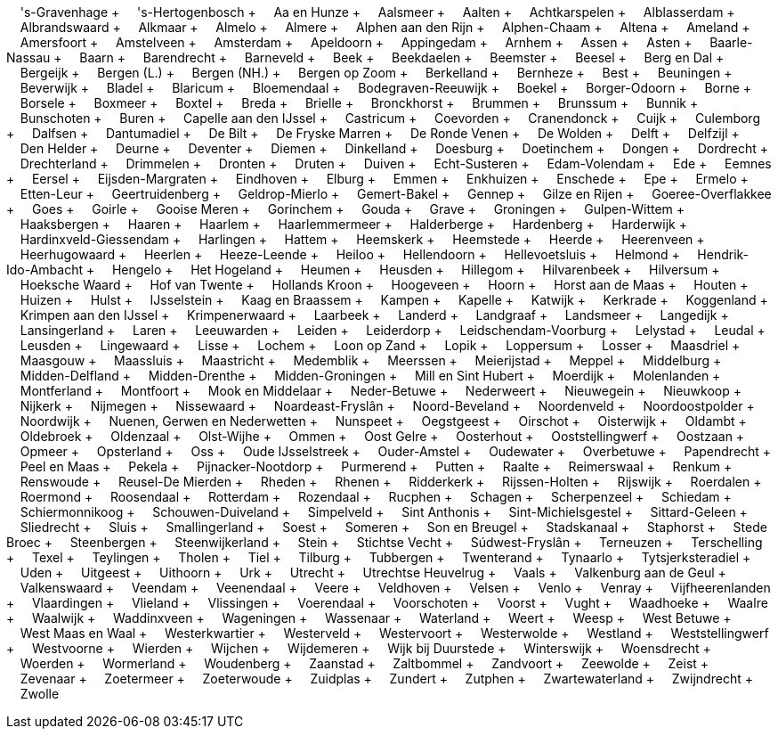 &nbsp;&nbsp;&nbsp;&nbsp;'s-Gravenhage + &nbsp;&nbsp;&nbsp;&nbsp;'s-Hertogenbosch + &nbsp;&nbsp;&nbsp;&nbsp;Aa en Hunze + &nbsp;&nbsp;&nbsp;&nbsp;Aalsmeer + &nbsp;&nbsp;&nbsp;&nbsp;Aalten + &nbsp;&nbsp;&nbsp;&nbsp;Achtkarspelen + &nbsp;&nbsp;&nbsp;&nbsp;Alblasserdam + &nbsp;&nbsp;&nbsp;&nbsp;Albrandswaard + &nbsp;&nbsp;&nbsp;&nbsp;Alkmaar + &nbsp;&nbsp;&nbsp;&nbsp;Almelo + &nbsp;&nbsp;&nbsp;&nbsp;Almere + &nbsp;&nbsp;&nbsp;&nbsp;Alphen aan den Rijn + &nbsp;&nbsp;&nbsp;&nbsp;Alphen-Chaam + &nbsp;&nbsp;&nbsp;&nbsp;Altena + &nbsp;&nbsp;&nbsp;&nbsp;Ameland + &nbsp;&nbsp;&nbsp;&nbsp;Amersfoort + &nbsp;&nbsp;&nbsp;&nbsp;Amstelveen + &nbsp;&nbsp;&nbsp;&nbsp;Amsterdam + &nbsp;&nbsp;&nbsp;&nbsp;Apeldoorn + &nbsp;&nbsp;&nbsp;&nbsp;Appingedam + &nbsp;&nbsp;&nbsp;&nbsp;Arnhem + &nbsp;&nbsp;&nbsp;&nbsp;Assen + &nbsp;&nbsp;&nbsp;&nbsp;Asten + &nbsp;&nbsp;&nbsp;&nbsp;Baarle-Nassau + &nbsp;&nbsp;&nbsp;&nbsp;Baarn + &nbsp;&nbsp;&nbsp;&nbsp;Barendrecht + &nbsp;&nbsp;&nbsp;&nbsp;Barneveld + &nbsp;&nbsp;&nbsp;&nbsp;Beek + &nbsp;&nbsp;&nbsp;&nbsp;Beekdaelen + &nbsp;&nbsp;&nbsp;&nbsp;Beemster + &nbsp;&nbsp;&nbsp;&nbsp;Beesel + &nbsp;&nbsp;&nbsp;&nbsp;Berg en Dal + &nbsp;&nbsp;&nbsp;&nbsp;Bergeijk + &nbsp;&nbsp;&nbsp;&nbsp;Bergen (L.) + &nbsp;&nbsp;&nbsp;&nbsp;Bergen (NH.) + &nbsp;&nbsp;&nbsp;&nbsp;Bergen op Zoom + &nbsp;&nbsp;&nbsp;&nbsp;Berkelland + &nbsp;&nbsp;&nbsp;&nbsp;Bernheze + &nbsp;&nbsp;&nbsp;&nbsp;Best + &nbsp;&nbsp;&nbsp;&nbsp;Beuningen + &nbsp;&nbsp;&nbsp;&nbsp;Beverwijk + &nbsp;&nbsp;&nbsp;&nbsp;Bladel + &nbsp;&nbsp;&nbsp;&nbsp;Blaricum + &nbsp;&nbsp;&nbsp;&nbsp;Bloemendaal + &nbsp;&nbsp;&nbsp;&nbsp;Bodegraven-Reeuwijk + &nbsp;&nbsp;&nbsp;&nbsp;Boekel + &nbsp;&nbsp;&nbsp;&nbsp;Borger-Odoorn + &nbsp;&nbsp;&nbsp;&nbsp;Borne + &nbsp;&nbsp;&nbsp;&nbsp;Borsele + &nbsp;&nbsp;&nbsp;&nbsp;Boxmeer + &nbsp;&nbsp;&nbsp;&nbsp;Boxtel + &nbsp;&nbsp;&nbsp;&nbsp;Breda + &nbsp;&nbsp;&nbsp;&nbsp;Brielle + &nbsp;&nbsp;&nbsp;&nbsp;Bronckhorst + &nbsp;&nbsp;&nbsp;&nbsp;Brummen + &nbsp;&nbsp;&nbsp;&nbsp;Brunssum + &nbsp;&nbsp;&nbsp;&nbsp;Bunnik + &nbsp;&nbsp;&nbsp;&nbsp;Bunschoten + &nbsp;&nbsp;&nbsp;&nbsp;Buren + &nbsp;&nbsp;&nbsp;&nbsp;Capelle aan den IJssel + &nbsp;&nbsp;&nbsp;&nbsp;Castricum + &nbsp;&nbsp;&nbsp;&nbsp;Coevorden + &nbsp;&nbsp;&nbsp;&nbsp;Cranendonck + &nbsp;&nbsp;&nbsp;&nbsp;Cuijk + &nbsp;&nbsp;&nbsp;&nbsp;Culemborg + &nbsp;&nbsp;&nbsp;&nbsp;Dalfsen + &nbsp;&nbsp;&nbsp;&nbsp;Dantumadiel + &nbsp;&nbsp;&nbsp;&nbsp;De Bilt + &nbsp;&nbsp;&nbsp;&nbsp;De Fryske Marren + &nbsp;&nbsp;&nbsp;&nbsp;De Ronde Venen + &nbsp;&nbsp;&nbsp;&nbsp;De Wolden + &nbsp;&nbsp;&nbsp;&nbsp;Delft + &nbsp;&nbsp;&nbsp;&nbsp;Delfzijl + &nbsp;&nbsp;&nbsp;&nbsp;Den Helder + &nbsp;&nbsp;&nbsp;&nbsp;Deurne + &nbsp;&nbsp;&nbsp;&nbsp;Deventer + &nbsp;&nbsp;&nbsp;&nbsp;Diemen + &nbsp;&nbsp;&nbsp;&nbsp;Dinkelland + &nbsp;&nbsp;&nbsp;&nbsp;Doesburg + &nbsp;&nbsp;&nbsp;&nbsp;Doetinchem + &nbsp;&nbsp;&nbsp;&nbsp;Dongen + &nbsp;&nbsp;&nbsp;&nbsp;Dordrecht + &nbsp;&nbsp;&nbsp;&nbsp;Drechterland + &nbsp;&nbsp;&nbsp;&nbsp;Drimmelen + &nbsp;&nbsp;&nbsp;&nbsp;Dronten + &nbsp;&nbsp;&nbsp;&nbsp;Druten + &nbsp;&nbsp;&nbsp;&nbsp;Duiven + &nbsp;&nbsp;&nbsp;&nbsp;Echt-Susteren + &nbsp;&nbsp;&nbsp;&nbsp;Edam-Volendam + &nbsp;&nbsp;&nbsp;&nbsp;Ede + &nbsp;&nbsp;&nbsp;&nbsp;Eemnes + &nbsp;&nbsp;&nbsp;&nbsp;Eersel + &nbsp;&nbsp;&nbsp;&nbsp;Eijsden-Margraten + &nbsp;&nbsp;&nbsp;&nbsp;Eindhoven + &nbsp;&nbsp;&nbsp;&nbsp;Elburg + &nbsp;&nbsp;&nbsp;&nbsp;Emmen + &nbsp;&nbsp;&nbsp;&nbsp;Enkhuizen + &nbsp;&nbsp;&nbsp;&nbsp;Enschede + &nbsp;&nbsp;&nbsp;&nbsp;Epe + &nbsp;&nbsp;&nbsp;&nbsp;Ermelo + &nbsp;&nbsp;&nbsp;&nbsp;Etten-Leur + &nbsp;&nbsp;&nbsp;&nbsp;Geertruidenberg + &nbsp;&nbsp;&nbsp;&nbsp;Geldrop-Mierlo + &nbsp;&nbsp;&nbsp;&nbsp;Gemert-Bakel + &nbsp;&nbsp;&nbsp;&nbsp;Gennep + &nbsp;&nbsp;&nbsp;&nbsp;Gilze en Rijen + &nbsp;&nbsp;&nbsp;&nbsp;Goeree-Overflakkee + &nbsp;&nbsp;&nbsp;&nbsp;Goes + &nbsp;&nbsp;&nbsp;&nbsp;Goirle + &nbsp;&nbsp;&nbsp;&nbsp;Gooise Meren + &nbsp;&nbsp;&nbsp;&nbsp;Gorinchem + &nbsp;&nbsp;&nbsp;&nbsp;Gouda + &nbsp;&nbsp;&nbsp;&nbsp;Grave + &nbsp;&nbsp;&nbsp;&nbsp;Groningen + &nbsp;&nbsp;&nbsp;&nbsp;Gulpen-Wittem + &nbsp;&nbsp;&nbsp;&nbsp;Haaksbergen + &nbsp;&nbsp;&nbsp;&nbsp;Haaren + &nbsp;&nbsp;&nbsp;&nbsp;Haarlem + &nbsp;&nbsp;&nbsp;&nbsp;Haarlemmermeer + &nbsp;&nbsp;&nbsp;&nbsp;Halderberge + &nbsp;&nbsp;&nbsp;&nbsp;Hardenberg + &nbsp;&nbsp;&nbsp;&nbsp;Harderwijk + &nbsp;&nbsp;&nbsp;&nbsp;Hardinxveld-Giessendam + &nbsp;&nbsp;&nbsp;&nbsp;Harlingen + &nbsp;&nbsp;&nbsp;&nbsp;Hattem + &nbsp;&nbsp;&nbsp;&nbsp;Heemskerk + &nbsp;&nbsp;&nbsp;&nbsp;Heemstede + &nbsp;&nbsp;&nbsp;&nbsp;Heerde + &nbsp;&nbsp;&nbsp;&nbsp;Heerenveen + &nbsp;&nbsp;&nbsp;&nbsp;Heerhugowaard + &nbsp;&nbsp;&nbsp;&nbsp;Heerlen + &nbsp;&nbsp;&nbsp;&nbsp;Heeze-Leende + &nbsp;&nbsp;&nbsp;&nbsp;Heiloo + &nbsp;&nbsp;&nbsp;&nbsp;Hellendoorn + &nbsp;&nbsp;&nbsp;&nbsp;Hellevoetsluis + &nbsp;&nbsp;&nbsp;&nbsp;Helmond + &nbsp;&nbsp;&nbsp;&nbsp;Hendrik-Ido-Ambacht + &nbsp;&nbsp;&nbsp;&nbsp;Hengelo + &nbsp;&nbsp;&nbsp;&nbsp;Het Hogeland + &nbsp;&nbsp;&nbsp;&nbsp;Heumen + &nbsp;&nbsp;&nbsp;&nbsp;Heusden + &nbsp;&nbsp;&nbsp;&nbsp;Hillegom + &nbsp;&nbsp;&nbsp;&nbsp;Hilvarenbeek + &nbsp;&nbsp;&nbsp;&nbsp;Hilversum + &nbsp;&nbsp;&nbsp;&nbsp;Hoeksche Waard + &nbsp;&nbsp;&nbsp;&nbsp;Hof van Twente + &nbsp;&nbsp;&nbsp;&nbsp;Hollands Kroon + &nbsp;&nbsp;&nbsp;&nbsp;Hoogeveen + &nbsp;&nbsp;&nbsp;&nbsp;Hoorn + &nbsp;&nbsp;&nbsp;&nbsp;Horst aan de Maas + &nbsp;&nbsp;&nbsp;&nbsp;Houten + &nbsp;&nbsp;&nbsp;&nbsp;Huizen + &nbsp;&nbsp;&nbsp;&nbsp;Hulst + &nbsp;&nbsp;&nbsp;&nbsp;IJsselstein + &nbsp;&nbsp;&nbsp;&nbsp;Kaag en Braassem + &nbsp;&nbsp;&nbsp;&nbsp;Kampen + &nbsp;&nbsp;&nbsp;&nbsp;Kapelle + &nbsp;&nbsp;&nbsp;&nbsp;Katwijk + &nbsp;&nbsp;&nbsp;&nbsp;Kerkrade + &nbsp;&nbsp;&nbsp;&nbsp;Koggenland + &nbsp;&nbsp;&nbsp;&nbsp;Krimpen aan den IJssel + &nbsp;&nbsp;&nbsp;&nbsp;Krimpenerwaard + &nbsp;&nbsp;&nbsp;&nbsp;Laarbeek + &nbsp;&nbsp;&nbsp;&nbsp;Landerd + &nbsp;&nbsp;&nbsp;&nbsp;Landgraaf + &nbsp;&nbsp;&nbsp;&nbsp;Landsmeer + &nbsp;&nbsp;&nbsp;&nbsp;Langedijk + &nbsp;&nbsp;&nbsp;&nbsp;Lansingerland + &nbsp;&nbsp;&nbsp;&nbsp;Laren + &nbsp;&nbsp;&nbsp;&nbsp;Leeuwarden + &nbsp;&nbsp;&nbsp;&nbsp;Leiden + &nbsp;&nbsp;&nbsp;&nbsp;Leiderdorp + &nbsp;&nbsp;&nbsp;&nbsp;Leidschendam-Voorburg + &nbsp;&nbsp;&nbsp;&nbsp;Lelystad + &nbsp;&nbsp;&nbsp;&nbsp;Leudal + &nbsp;&nbsp;&nbsp;&nbsp;Leusden + &nbsp;&nbsp;&nbsp;&nbsp;Lingewaard + &nbsp;&nbsp;&nbsp;&nbsp;Lisse + &nbsp;&nbsp;&nbsp;&nbsp;Lochem + &nbsp;&nbsp;&nbsp;&nbsp;Loon op Zand + &nbsp;&nbsp;&nbsp;&nbsp;Lopik + &nbsp;&nbsp;&nbsp;&nbsp;Loppersum + &nbsp;&nbsp;&nbsp;&nbsp;Losser + &nbsp;&nbsp;&nbsp;&nbsp;Maasdriel + &nbsp;&nbsp;&nbsp;&nbsp;Maasgouw + &nbsp;&nbsp;&nbsp;&nbsp;Maassluis + &nbsp;&nbsp;&nbsp;&nbsp;Maastricht + &nbsp;&nbsp;&nbsp;&nbsp;Medemblik + &nbsp;&nbsp;&nbsp;&nbsp;Meerssen + &nbsp;&nbsp;&nbsp;&nbsp;Meierijstad + &nbsp;&nbsp;&nbsp;&nbsp;Meppel + &nbsp;&nbsp;&nbsp;&nbsp;Middelburg + &nbsp;&nbsp;&nbsp;&nbsp;Midden-Delfland + &nbsp;&nbsp;&nbsp;&nbsp;Midden-Drenthe + &nbsp;&nbsp;&nbsp;&nbsp;Midden-Groningen + &nbsp;&nbsp;&nbsp;&nbsp;Mill en Sint Hubert + &nbsp;&nbsp;&nbsp;&nbsp;Moerdijk + &nbsp;&nbsp;&nbsp;&nbsp;Molenlanden + &nbsp;&nbsp;&nbsp;&nbsp;Montferland + &nbsp;&nbsp;&nbsp;&nbsp;Montfoort + &nbsp;&nbsp;&nbsp;&nbsp;Mook en Middelaar + &nbsp;&nbsp;&nbsp;&nbsp;Neder-Betuwe + &nbsp;&nbsp;&nbsp;&nbsp;Nederweert + &nbsp;&nbsp;&nbsp;&nbsp;Nieuwegein + &nbsp;&nbsp;&nbsp;&nbsp;Nieuwkoop + &nbsp;&nbsp;&nbsp;&nbsp;Nijkerk + &nbsp;&nbsp;&nbsp;&nbsp;Nijmegen + &nbsp;&nbsp;&nbsp;&nbsp;Nissewaard + &nbsp;&nbsp;&nbsp;&nbsp;Noardeast-Fryslân + &nbsp;&nbsp;&nbsp;&nbsp;Noord-Beveland + &nbsp;&nbsp;&nbsp;&nbsp;Noordenveld + &nbsp;&nbsp;&nbsp;&nbsp;Noordoostpolder + &nbsp;&nbsp;&nbsp;&nbsp;Noordwijk + &nbsp;&nbsp;&nbsp;&nbsp;Nuenen, Gerwen en Nederwetten + &nbsp;&nbsp;&nbsp;&nbsp;Nunspeet + &nbsp;&nbsp;&nbsp;&nbsp;Oegstgeest + &nbsp;&nbsp;&nbsp;&nbsp;Oirschot + &nbsp;&nbsp;&nbsp;&nbsp;Oisterwijk + &nbsp;&nbsp;&nbsp;&nbsp;Oldambt + &nbsp;&nbsp;&nbsp;&nbsp;Oldebroek + &nbsp;&nbsp;&nbsp;&nbsp;Oldenzaal + &nbsp;&nbsp;&nbsp;&nbsp;Olst-Wijhe + &nbsp;&nbsp;&nbsp;&nbsp;Ommen + &nbsp;&nbsp;&nbsp;&nbsp;Oost Gelre + &nbsp;&nbsp;&nbsp;&nbsp;Oosterhout + &nbsp;&nbsp;&nbsp;&nbsp;Ooststellingwerf + &nbsp;&nbsp;&nbsp;&nbsp;Oostzaan + &nbsp;&nbsp;&nbsp;&nbsp;Opmeer + &nbsp;&nbsp;&nbsp;&nbsp;Opsterland + &nbsp;&nbsp;&nbsp;&nbsp;Oss + &nbsp;&nbsp;&nbsp;&nbsp;Oude IJsselstreek + &nbsp;&nbsp;&nbsp;&nbsp;Ouder-Amstel + &nbsp;&nbsp;&nbsp;&nbsp;Oudewater + &nbsp;&nbsp;&nbsp;&nbsp;Overbetuwe + &nbsp;&nbsp;&nbsp;&nbsp;Papendrecht + &nbsp;&nbsp;&nbsp;&nbsp;Peel en Maas + &nbsp;&nbsp;&nbsp;&nbsp;Pekela + &nbsp;&nbsp;&nbsp;&nbsp;Pijnacker-Nootdorp + &nbsp;&nbsp;&nbsp;&nbsp;Purmerend + &nbsp;&nbsp;&nbsp;&nbsp;Putten + &nbsp;&nbsp;&nbsp;&nbsp;Raalte + &nbsp;&nbsp;&nbsp;&nbsp;Reimerswaal + &nbsp;&nbsp;&nbsp;&nbsp;Renkum + &nbsp;&nbsp;&nbsp;&nbsp;Renswoude + &nbsp;&nbsp;&nbsp;&nbsp;Reusel-De Mierden + &nbsp;&nbsp;&nbsp;&nbsp;Rheden + &nbsp;&nbsp;&nbsp;&nbsp;Rhenen + &nbsp;&nbsp;&nbsp;&nbsp;Ridderkerk + &nbsp;&nbsp;&nbsp;&nbsp;Rijssen-Holten + &nbsp;&nbsp;&nbsp;&nbsp;Rijswijk + &nbsp;&nbsp;&nbsp;&nbsp;Roerdalen + &nbsp;&nbsp;&nbsp;&nbsp;Roermond + &nbsp;&nbsp;&nbsp;&nbsp;Roosendaal + &nbsp;&nbsp;&nbsp;&nbsp;Rotterdam + &nbsp;&nbsp;&nbsp;&nbsp;Rozendaal + &nbsp;&nbsp;&nbsp;&nbsp;Rucphen + &nbsp;&nbsp;&nbsp;&nbsp;Schagen + &nbsp;&nbsp;&nbsp;&nbsp;Scherpenzeel + &nbsp;&nbsp;&nbsp;&nbsp;Schiedam + &nbsp;&nbsp;&nbsp;&nbsp;Schiermonnikoog + &nbsp;&nbsp;&nbsp;&nbsp;Schouwen-Duiveland + &nbsp;&nbsp;&nbsp;&nbsp;Simpelveld + &nbsp;&nbsp;&nbsp;&nbsp;Sint Anthonis + &nbsp;&nbsp;&nbsp;&nbsp;Sint-Michielsgestel + &nbsp;&nbsp;&nbsp;&nbsp;Sittard-Geleen + &nbsp;&nbsp;&nbsp;&nbsp;Sliedrecht + &nbsp;&nbsp;&nbsp;&nbsp;Sluis + &nbsp;&nbsp;&nbsp;&nbsp;Smallingerland + &nbsp;&nbsp;&nbsp;&nbsp;Soest + &nbsp;&nbsp;&nbsp;&nbsp;Someren + &nbsp;&nbsp;&nbsp;&nbsp;Son en Breugel + &nbsp;&nbsp;&nbsp;&nbsp;Stadskanaal + &nbsp;&nbsp;&nbsp;&nbsp;Staphorst + &nbsp;&nbsp;&nbsp;&nbsp;Stede Broec + &nbsp;&nbsp;&nbsp;&nbsp;Steenbergen + &nbsp;&nbsp;&nbsp;&nbsp;Steenwijkerland + &nbsp;&nbsp;&nbsp;&nbsp;Stein + &nbsp;&nbsp;&nbsp;&nbsp;Stichtse Vecht + &nbsp;&nbsp;&nbsp;&nbsp;Súdwest-Fryslân + &nbsp;&nbsp;&nbsp;&nbsp;Terneuzen + &nbsp;&nbsp;&nbsp;&nbsp;Terschelling + &nbsp;&nbsp;&nbsp;&nbsp;Texel + &nbsp;&nbsp;&nbsp;&nbsp;Teylingen + &nbsp;&nbsp;&nbsp;&nbsp;Tholen + &nbsp;&nbsp;&nbsp;&nbsp;Tiel + &nbsp;&nbsp;&nbsp;&nbsp;Tilburg + &nbsp;&nbsp;&nbsp;&nbsp;Tubbergen + &nbsp;&nbsp;&nbsp;&nbsp;Twenterand + &nbsp;&nbsp;&nbsp;&nbsp;Tynaarlo + &nbsp;&nbsp;&nbsp;&nbsp;Tytsjerksteradiel + &nbsp;&nbsp;&nbsp;&nbsp;Uden + &nbsp;&nbsp;&nbsp;&nbsp;Uitgeest + &nbsp;&nbsp;&nbsp;&nbsp;Uithoorn + &nbsp;&nbsp;&nbsp;&nbsp;Urk + &nbsp;&nbsp;&nbsp;&nbsp;Utrecht + &nbsp;&nbsp;&nbsp;&nbsp;Utrechtse Heuvelrug + &nbsp;&nbsp;&nbsp;&nbsp;Vaals + &nbsp;&nbsp;&nbsp;&nbsp;Valkenburg aan de Geul + &nbsp;&nbsp;&nbsp;&nbsp;Valkenswaard + &nbsp;&nbsp;&nbsp;&nbsp;Veendam + &nbsp;&nbsp;&nbsp;&nbsp;Veenendaal + &nbsp;&nbsp;&nbsp;&nbsp;Veere + &nbsp;&nbsp;&nbsp;&nbsp;Veldhoven + &nbsp;&nbsp;&nbsp;&nbsp;Velsen + &nbsp;&nbsp;&nbsp;&nbsp;Venlo + &nbsp;&nbsp;&nbsp;&nbsp;Venray + &nbsp;&nbsp;&nbsp;&nbsp;Vijfheerenlanden + &nbsp;&nbsp;&nbsp;&nbsp;Vlaardingen + &nbsp;&nbsp;&nbsp;&nbsp;Vlieland + &nbsp;&nbsp;&nbsp;&nbsp;Vlissingen + &nbsp;&nbsp;&nbsp;&nbsp;Voerendaal + &nbsp;&nbsp;&nbsp;&nbsp;Voorschoten + &nbsp;&nbsp;&nbsp;&nbsp;Voorst + &nbsp;&nbsp;&nbsp;&nbsp;Vught + &nbsp;&nbsp;&nbsp;&nbsp;Waadhoeke + &nbsp;&nbsp;&nbsp;&nbsp;Waalre + &nbsp;&nbsp;&nbsp;&nbsp;Waalwijk + &nbsp;&nbsp;&nbsp;&nbsp;Waddinxveen + &nbsp;&nbsp;&nbsp;&nbsp;Wageningen + &nbsp;&nbsp;&nbsp;&nbsp;Wassenaar + &nbsp;&nbsp;&nbsp;&nbsp;Waterland + &nbsp;&nbsp;&nbsp;&nbsp;Weert + &nbsp;&nbsp;&nbsp;&nbsp;Weesp + &nbsp;&nbsp;&nbsp;&nbsp;West Betuwe + &nbsp;&nbsp;&nbsp;&nbsp;West Maas en Waal + &nbsp;&nbsp;&nbsp;&nbsp;Westerkwartier + &nbsp;&nbsp;&nbsp;&nbsp;Westerveld + &nbsp;&nbsp;&nbsp;&nbsp;Westervoort + &nbsp;&nbsp;&nbsp;&nbsp;Westerwolde + &nbsp;&nbsp;&nbsp;&nbsp;Westland + &nbsp;&nbsp;&nbsp;&nbsp;Weststellingwerf + &nbsp;&nbsp;&nbsp;&nbsp;Westvoorne + &nbsp;&nbsp;&nbsp;&nbsp;Wierden + &nbsp;&nbsp;&nbsp;&nbsp;Wijchen + &nbsp;&nbsp;&nbsp;&nbsp;Wijdemeren + &nbsp;&nbsp;&nbsp;&nbsp;Wijk bij Duurstede + &nbsp;&nbsp;&nbsp;&nbsp;Winterswijk + &nbsp;&nbsp;&nbsp;&nbsp;Woensdrecht + &nbsp;&nbsp;&nbsp;&nbsp;Woerden + &nbsp;&nbsp;&nbsp;&nbsp;Wormerland + &nbsp;&nbsp;&nbsp;&nbsp;Woudenberg + &nbsp;&nbsp;&nbsp;&nbsp;Zaanstad + &nbsp;&nbsp;&nbsp;&nbsp;Zaltbommel + &nbsp;&nbsp;&nbsp;&nbsp;Zandvoort + &nbsp;&nbsp;&nbsp;&nbsp;Zeewolde + &nbsp;&nbsp;&nbsp;&nbsp;Zeist + &nbsp;&nbsp;&nbsp;&nbsp;Zevenaar + &nbsp;&nbsp;&nbsp;&nbsp;Zoetermeer + &nbsp;&nbsp;&nbsp;&nbsp;Zoeterwoude + &nbsp;&nbsp;&nbsp;&nbsp;Zuidplas + &nbsp;&nbsp;&nbsp;&nbsp;Zundert + &nbsp;&nbsp;&nbsp;&nbsp;Zutphen + &nbsp;&nbsp;&nbsp;&nbsp;Zwartewaterland + &nbsp;&nbsp;&nbsp;&nbsp;Zwijndrecht + &nbsp;&nbsp;&nbsp;&nbsp;Zwolle
